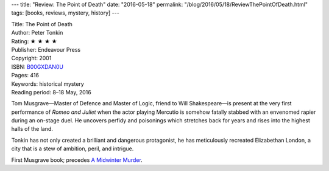---
title: "Review: The Point of Death"
date: "2016-05-18"
permalink: "/blog/2016/05/18/ReviewThePointOfDeath.html"
tags: [books, reviews, mystery, history]
---



.. image:: https://images-na.ssl-images-amazon.com/images/P/B00GXDAN0U.01.MZZZZZZZ.jpg
    :alt: The Point of Death
    :target: https://www.amazon.com/dp/B00GXDAN0U/?tag=georgvreill-20
    :class: right-float

| Title: The Point of Death
| Author: Peter Tonkin
| Rating: ★ ★ ★ ★ 
| Publisher: Endeavour Press
| Copyright: 2001
| ISBN: `B00GXDAN0U <https://www.amazon.com/dp/B00GXDAN0U/?tag=georgvreill-20>`_
| Pages: 416
| Keywords: historical mystery
| Reading period: 8–18 May, 2016

Tom Musgrave—\
Master of Defence and Master of Logic, friend to Will Shakespeare—\
is present at the very first performance of *Romeo and Juliet*
when the actor playing Mercutio is somehow fatally stabbed
with an envenomed rapier during an on-stage duel.
He uncovers perfidy and poisonings
which stretches back for years and
rises into the highest halls of the land.

Tonkin has not only created a brilliant and dangerous protagonist,
he has meticulously recreated Elizabethan London,
a city that is a stew of ambition, peril, and intrigue.

First Musgrave book;
precedes `A Midwinter Murder`_.

.. _A Midwinter Murder:
    /blog/2015/05/31/ReviewAMidwinterMurder.html

.. _permalink:
    /blog/2016/05/18/ReviewThePointOfDeath.html
